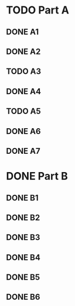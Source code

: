#+TODO: TODO(t) UNDER_REVIEW(r) / DONE(d)
* TODO Part A
** DONE A1
   CLOSED: [2016-10-21 Fri 09:41]
** DONE A2
   CLOSED: [2016-10-21 Fri 09:41]
** TODO A3
** DONE A4
   CLOSED: [2016-10-21 Fri 09:41]
** TODO A5
** DONE A6
   CLOSED: [2016-10-21 Fri 09:41]
** DONE A7
   CLOSED: [2016-10-21 Fri 09:41]
* DONE Part B
  CLOSED: [2016-10-20 Thu 20:21]
** DONE B1
   CLOSED: [2016-10-20 Thu 20:21]
** DONE B2
   CLOSED: [2016-10-20 Thu 20:21]
** DONE B3
   CLOSED: [2016-10-20 Thu 20:21]
** DONE B4
   CLOSED: [2016-10-20 Thu 20:21]
** DONE B5
   CLOSED: [2016-10-20 Thu 20:21]
** DONE B6
   CLOSED: [2016-10-20 Thu 20:21]
